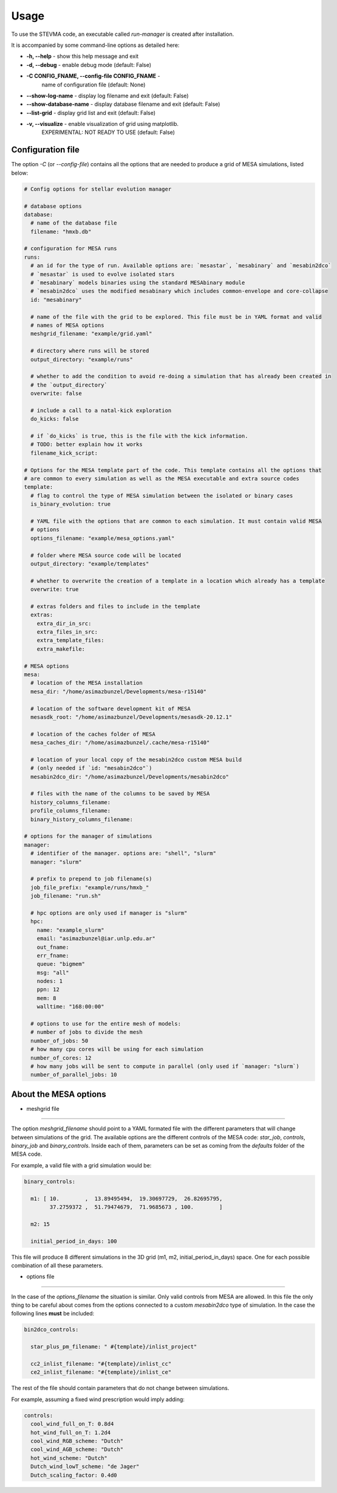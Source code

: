 =====
Usage
=====

To use the STEVMA code, an executable called `run-manager` is created after installation.

It is accompanied by some command-line options as detailed here:

- **-h, --help**           - show this help message and exit
- **-d, --debug**          - enable debug mode (default: False)
- **-C CONFIG_FNAME, --config-file CONFIG_FNAME** -
                             name of configuration file (default: None)
- **--show-log-name**      - display log filename and exit (default: False)
- **--show-database-name** - display database filename and exit (default: False)
- **--list-grid**          - display grid list and exit (default: False)
- **-v, --visualize**      - enable visualization of grid using matplotlib.
                             EXPERIMENTAL: NOT READY TO USE (default: False)

Configuration file
------------------

The option `-C` (or `--config-file`) contains all the options that are needed to produce
a grid of MESA simulations, listed below:

.. code-block:: yaml

   # Config options for stellar evolution manager

   # database options
   database:
     # name of the database file
     filename: "hmxb.db"

   # configuration for MESA runs
   runs:
     # an id for the type of run. Available options are: `mesastar`, `mesabinary` and `mesabin2dco`
     # `mesastar` is used to evolve isolated stars
     # `mesabinary` models binaries using the standard MESAbinary module
     # `mesabin2dco` uses the modified mesabinary which includes common-envelope and core-collapse
     id: "mesabinary"

     # name of the file with the grid to be explored. This file must be in YAML format and valid
     # names of MESA options
     meshgrid_filename: "example/grid.yaml"

     # directory where runs will be stored
     output_directory: "example/runs"

     # whether to add the condition to avoid re-doing a simulation that has already been created in
     # the `output_directory`
     overwrite: false

     # include a call to a natal-kick exploration
     do_kicks: false

     # if `do_kicks` is true, this is the file with the kick information.
     # TODO: better explain how it works
     filename_kick_script:

   # Options for the MESA template part of the code. This template contains all the options that
   # are common to every simulation as well as the MESA executable and extra source codes
   template:
     # flag to control the type of MESA simulation between the isolated or binary cases
     is_binary_evolution: true

     # YAML file with the options that are common to each simulation. It must contain valid MESA
     # options
     options_filename: "example/mesa_options.yaml"

     # folder where MESA source code will be located
     output_directory: "example/templates"

     # whether to overwrite the creation of a template in a location which already has a template
     overwrite: true

     # extras folders and files to include in the template
     extras:
       extra_dir_in_src:
       extra_files_in_src:
       extra_template_files:
       extra_makefile:

   # MESA options
   mesa:
     # location of the MESA installation
     mesa_dir: "/home/asimazbunzel/Developments/mesa-r15140"

     # location of the software development kit of MESA
     mesasdk_root: "/home/asimazbunzel/Developments/mesasdk-20.12.1"

     # location of the caches folder of MESA
     mesa_caches_dir: "/home/asimazbunzel/.cache/mesa-r15140"

     # location of your local copy of the mesabin2dco custom MESA build
     # (only needed if `id: "mesabin2dco"`)
     mesabin2dco_dir: "/home/asimazbunzel/Developments/mesabin2dco"

     # files with the name of the columns to be saved by MESA
     history_columns_filename:
     profile_columns_filename:
     binary_history_columns_filename:

   # options for the manager of simulations
   manager:
     # identifier of the manager. options are: "shell", "slurm"
     manager: "slurm"

     # prefix to prepend to job filename(s)
     job_file_prefix: "example/runs/hmxb_"
     job_filename: "run.sh"

     # hpc options are only used if manager is "slurm"
     hpc:
       name: "example_slurm"
       email: "asimazbunzel@iar.unlp.edu.ar"
       out_fname:
       err_fname:
       queue: "bigmem"
       msg: "all"
       nodes: 1
       ppn: 12
       mem: 8
       walltime: "168:00:00"

     # options to use for the entire mesh of models:
     # number of jobs to divide the mesh
     number_of_jobs: 50
     # how many cpu cores will be using for each simulation
     number_of_cores: 12
     # how many jobs will be sent to compute in parallel (only used if `manager: "slurm`)
     number_of_parallel_jobs: 10

About the MESA options
----------------------

- meshgrid file
~~~~~~~~~~~~~~~

The option `meshgrid_filename` should point to a YAML formated file with the different parameters
that will change between simulations of the grid. The available options are the different controls
of the MESA code: `star_job`, `controls`, `binary_job` and `binary_controls`. Inside each of them,
parameters can be set as coming from the `defaults` folder of the MESA code.

For example, a valid file with a grid simulation would be:

.. code-block:: yaml

   binary_controls:

     m1: [ 10.        ,  13.89495494,  19.30697729,  26.82695795,
           37.2759372 ,  51.79474679,  71.9685673 , 100.        ]

     m2: 15

     initial_period_in_days: 100

This file will produce 8 different simulations in the 3D grid (m1, m2, initial_period_in_days)
space. One for each possible combination of all these parameters.


- options file
~~~~~~~~~~~~~~~

In the case of the `options_filename` the situation is similar. Only valid controls from MESA are
allowed. In this file the only thing to be careful about comes from the options connected to a
custom `mesabin2dco` type of simulation. In the case the following lines **must** be included:

.. code-block::

   bin2dco_controls:

     star_plus_pm_filename: " #{template}/inlist_project"

     cc2_inlist_filename: "#{template}/inlist_cc"
     ce2_inlist_filename: "#{template}/inlist_ce"

The rest of the file should contain parameters that do not change between simulations.

For example, assuming a fixed wind prescription would imply adding:

.. code-block::

   controls:
     cool_wind_full_on_T: 0.8d4
     hot_wind_full_on_T: 1.2d4
     cool_wind_RGB_scheme: "Dutch"
     cool_wind_AGB_scheme: "Dutch"
     hot_wind_scheme: "Dutch"
     Dutch_wind_lowT_scheme: "de Jager"
     Dutch_scaling_factor: 0.4d0
